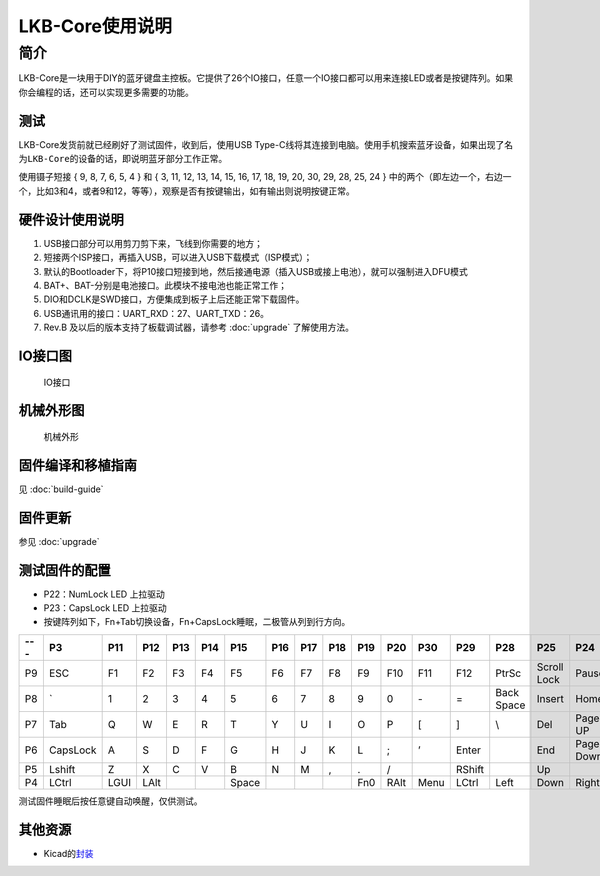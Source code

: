 ================
LKB-Core使用说明
================

简介
=====

LKB-Core是一块用于DIY的蓝牙键盘主控板。它提供了26个IO接口，任意一个IO接口都可以用来连接LED或者是按键阵列。如果你会编程的话，还可以实现更多需要的功能。

测试
----

LKB-Core发货前就已经刷好了测试固件，收到后，使用USB
Type-C线将其连接到电脑。使用手机搜索蓝牙设备，如果出现了名为\ ``LKB-Core``\ 的设备的话，即说明蓝牙部分工作正常。

使用镊子短接 { 9, 8, 7, 6, 5, 4 } 和 { 3, 11, 12, 13, 14, 15, 16, 17,
18, 19, 20, 30, 29, 28, 25, 24 }
中的两个（即左边一个，右边一个，比如3和4，或者9和12，等等），观察是否有按键输出，如有输出则说明按键正常。

硬件设计使用说明
----------------

1. USB接口部分可以用剪刀剪下来，飞线到你需要的地方；
2. 短接两个ISP接口，再插入USB，可以进入USB下载模式（ISP模式）；
3. 默认的Bootloader下，将P10接口短接到地，然后接通电源（插入USB或接上电池），就可以强制进入DFU模式
4. BAT+、BAT-分别是电池接口。此模块不接电池也能正常工作；
5. DIO和DCLK是SWD接口，方便集成到板子上后还能正常下载固件。
6. USB通讯用的接口：UART_RXD：27、UART_TXD：26。
7. Rev.B 及以后的版本支持了板载调试器，请参考 :doc:`upgrade` 了解使用方法。

IO接口图
--------

.. figure:: res/lkb_core_silk.png
   :alt: IO接口

   IO接口

机械外形图
----------

.. figure:: res/lkb_core_mach.png
   :alt: 机械外形

   机械外形

固件编译和移植指南
------------------

见 :doc:`build-guide`

固件更新
--------

参见 :doc:`upgrade`

测试固件的配置
--------------

-  P22：NumLock LED 上拉驱动
-  P23：CapsLock LED 上拉驱动
-  按键阵列如下，Fn+Tab切换设备，Fn+CapsLock睡眠，二极管从列到行方向。

+-----+----------+------+------+-----+-----+-------+-----+-----+-----+-----+------+------+--------+------------+-------------+-----------+
| --- |    P3    | P11  | P12  | P13 | P14 |  P15  | P16 | P17 | P18 | P19 | P20  | P30  |  P29   |    P28     |     P25     |    P24    |
+=====+==========+======+======+=====+=====+=======+=====+=====+=====+=====+======+======+========+============+=============+===========+
| P9  | ESC      | F1   | F2   | F3  | F4  | F5    | F6  | F7  | F8  | F9  | F10  | F11  | F12    | PtrSc      | Scroll Lock | Pause     |
+-----+----------+------+------+-----+-----+-------+-----+-----+-----+-----+------+------+--------+------------+-------------+-----------+
| P8  | \`       | 1    | 2    | 3   | 4   | 5     | 6   | 7   | 8   | 9   | 0    | \-   | =      | Back Space | Insert      | Home      |
+-----+----------+------+------+-----+-----+-------+-----+-----+-----+-----+------+------+--------+------------+-------------+-----------+
| P7  | Tab      | Q    | W    | E   | R   | T     | Y   | U   | I   | O   | P    | [    | ]      | \\         | Del         | Page UP   |
+-----+----------+------+------+-----+-----+-------+-----+-----+-----+-----+------+------+--------+------------+-------------+-----------+
| P6  | CapsLock | A    | S    | D   | F   | G     | H   | J   | K   | L   | ;    | ’    | Enter  |            | End         | Page Down |
+-----+----------+------+------+-----+-----+-------+-----+-----+-----+-----+------+------+--------+------------+-------------+-----------+
| P5  | Lshift   | Z    | X    | C   | V   | B     | N   | M   | ,   | .   | /    |      | RShift |            | Up          |           |
+-----+----------+------+------+-----+-----+-------+-----+-----+-----+-----+------+------+--------+------------+-------------+-----------+
| P4  | LCtrl    | LGUI | LAlt |     |     | Space |     |     |     | Fn0 | RAlt | Menu | LCtrl  | Left       | Down        | Right     |
+-----+----------+------+------+-----+-----+-------+-----+-----+-----+-----+------+------+--------+------------+-------------+-----------+

测试固件睡眠后按任意键自动唤醒，仅供测试。

其他资源
--------

-  Kicad的\ `封装 <https://tools.lotlab.org/dl/res/lkb-core/LKB_Core.kicad_mod>`__
